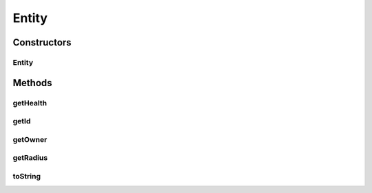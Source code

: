 Entity
======

.. java:package:: hlt
   :noindex:

.. java:type:: public class Entity extends Position

Constructors
------------
Entity
^^^^^^

.. java:constructor:: public Entity(int owner, int id, double xPos, double yPos, int health, double radius)
   :outertype: Entity

Methods
-------
getHealth
^^^^^^^^^

.. java:method:: public int getHealth()
   :outertype: Entity

getId
^^^^^

.. java:method:: public int getId()
   :outertype: Entity

getOwner
^^^^^^^^

.. java:method:: public int getOwner()
   :outertype: Entity

getRadius
^^^^^^^^^

.. java:method:: public double getRadius()
   :outertype: Entity

toString
^^^^^^^^

.. java:method:: @Override public String toString()
   :outertype: Entity

